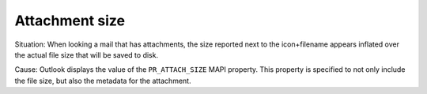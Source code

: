 ..
        SPDX-License-Identifier: CC-BY-SA-4.0 or-later
        SPDX-FileCopyrightText: 2022 grommunio GmbH

Attachment size
===============

Situation: When looking a mail that has attachments, the size reported next to
the icon+filename appears inflated over the actual file size that will be saved
to disk.

Cause: Outlook displays the value of the ``PR_ATTACH_SIZE`` MAPI property. This
property is specified to not only include the file size, but also the metadata
for the attachment.
